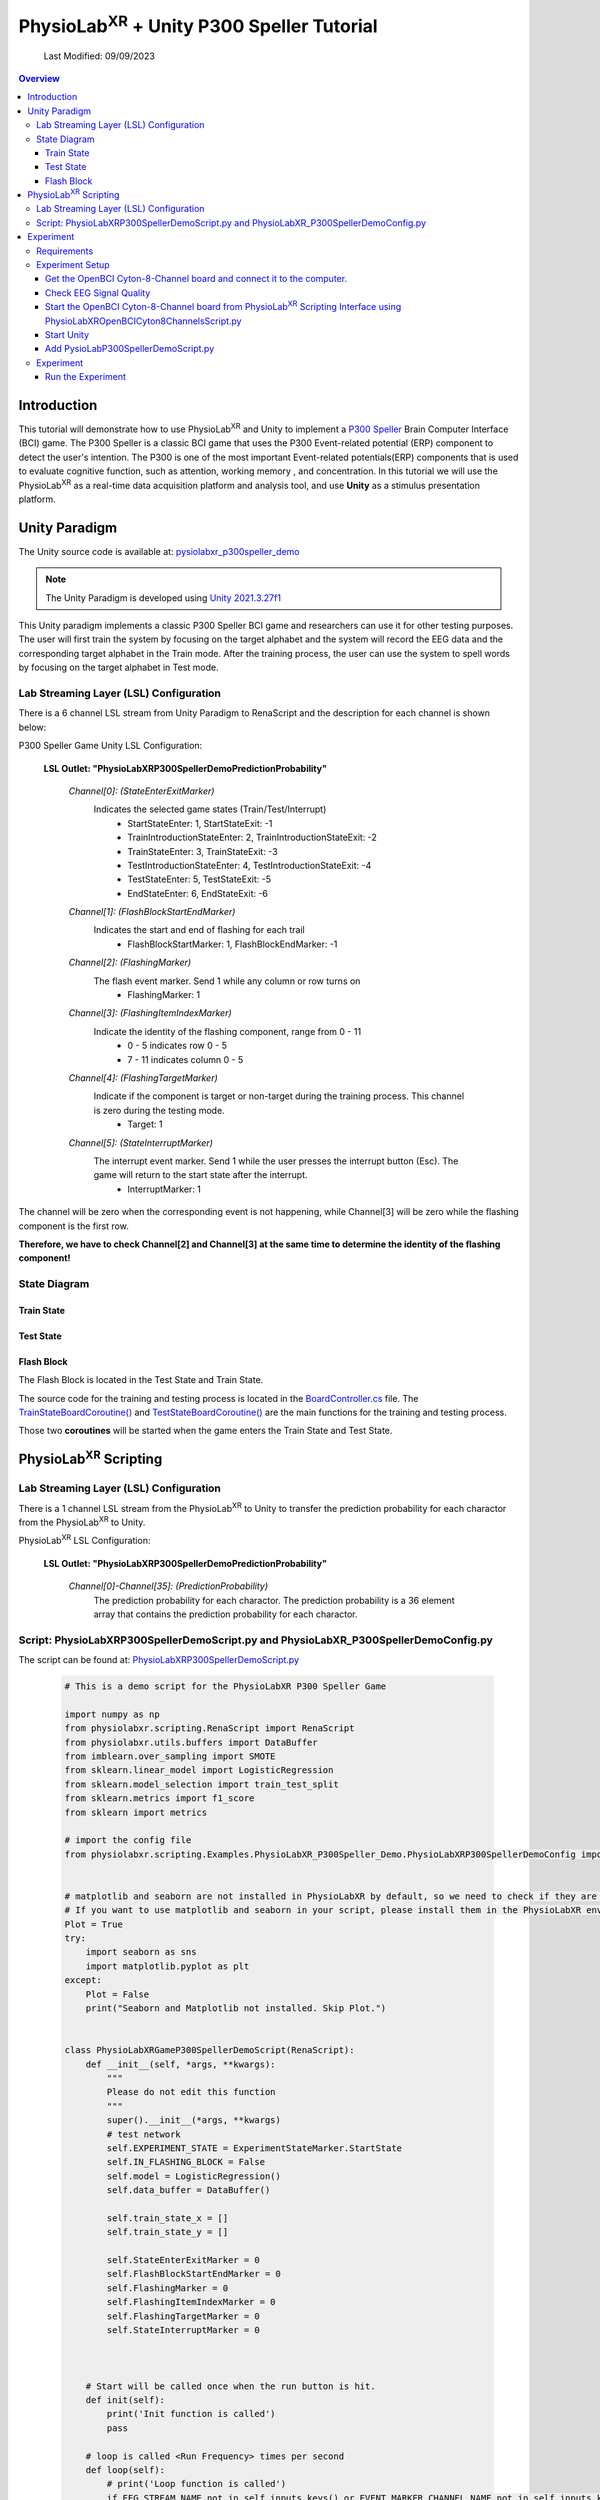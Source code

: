 .. _tutorial p300:


#############
PhysioLab\ :sup:`XR` + Unity P300 Speller Tutorial
#############

    Last Modified: 09/09/2023

.. contents:: Overview

*************
Introduction
*************

This tutorial will demonstrate how to use PhysioLab\ :sup:`XR` and Unity to implement a `P300 Speller <https://www.frontiersin.org/articles/10.3389/fnhum.2019.00261/full>`_
Brain Computer Interface (BCI) game.
The P300 Speller is a classic BCI game that uses the P300 Event-related potential (ERP) component to detect the user's intention.
The P300 is one of the most important Event-related potentials(ERP) components that is used to evaluate cognitive function, such as attention, working memory , and concentration.
In this tutorial we will use the PhysioLab\ :sup:`XR` as a real-time data acquisition platform and analysis tool, and use **Unity** as a stimulus presentation platform.


.. image:: media/PhysioLabXRP300SpellerDemo-IntroductionImage.png
    :width: 1080




*************
Unity Paradigm
*************

The Unity source code is available at: `pysiolabxr_p300speller_demo <https://github.com/HaowenWeiJohn/PysioLabXR_P300Speller_Demo.git>`_

.. note::
    The Unity Paradigm is developed using `Unity 2021.3.27f1 <https://unity3d.com/get-unity/download/archive>`_


This Unity paradigm implements a classic P300 Speller BCI game and researchers can use it for other testing purposes.
The user will first train the system by focusing on the target alphabet and the system will record the EEG data and the corresponding target alphabet in the Train mode.
After the training process, the user can use the system to spell words by focusing on the target alphabet in Test mode.



=======
Lab Streaming Layer (LSL) Configuration
=======
There is a 6 channel LSL stream from Unity Paradigm to RenaScript and the description for each channel is shown below:

P300 Speller Game Unity  LSL  Configuration:

    **LSL Outlet: "PhysioLabXRP300SpellerDemoPredictionProbability"**

        *Channel[0]: (StateEnterExitMarker)*
            Indicates the selected game states (Train/Test/Interrupt)
                - StartStateEnter: 1, StartStateExit: -1
                - TrainIntroductionStateEnter: 2, TrainIntroductionStateExit: -2
                - TrainStateEnter: 3, TrainStateExit: -3
                - TestIntroductionStateEnter: 4, TestIntroductionStateExit: -4
                - TestStateEnter: 5, TestStateExit: -5
                - EndStateEnter: 6, EndStateExit: -6



        *Channel[1]: (FlashBlockStartEndMarker)*
            Indicates the start and end of flashing for each trail
                - FlashBlockStartMarker: 1, FlashBlockEndMarker: -1


        *Channel[2]: (FlashingMarker)*
            The flash event marker. Send 1 while any column or row turns on
                - FlashingMarker: 1

        *Channel[3]: (FlashingItemIndexMarker)*
            Indicate the identity of the flashing component, range from 0 - 11
                - 0 - 5 indicates row 0 - 5
                - 7 - 11 indicates column 0 - 5



        *Channel[4]: (FlashingTargetMarker)*
            Indicate if the component is target or non-target during the training process. This channel is zero during the testing mode.
                - Target: 1


        *Channel[5]: (StateInterruptMarker)*
            The interrupt event marker. Send 1 while the user presses the interrupt button (Esc). The game will return to the start state after the interrupt.
                - InterruptMarker: 1


The channel will be zero when the corresponding event is not happening,
while Channel[3] will be zero while the flashing component is the first row.

**Therefore, we have to check Channel[2] and Channel[3] at the same time to determine the identity of the flashing component!**



=======
State Diagram
=======


Train State
************
.. image:: media/PhysioLabXRP300SpellerDemo-TrainStateDiagram.png
    :width: 2560


Test State
************

.. image:: media/PhysioLabXRP300SpellerDemo-TestStateDiagram.png
    :width: 2560


Flash Block
***********
.. image:: media/PhysioLabXRP300SpellerDemo-FlashBlockBoardController.png
    :width: 900
The Flash Block is located in the Test State and Train State.


The source code for the training and testing process is located in the `BoardController.cs <https://github.com/HaowenWeiJohn/PysioLabXR_P300Speller_Demo/blob/main/Assets/Scripts/Others/BoardController.cs>`_ file.
The
`TrainStateBoardCoroutine() <https://github.com/HaowenWeiJohn/PysioLabXR_P300Speller_Demo/blob/963f997522d68d43198caec110388f1886419307/Assets/Scripts/Others/BoardController.cs#L123>`_
and
`TestStateBoardCoroutine() <https://github.com/HaowenWeiJohn/PysioLabXR_P300Speller_Demo/blob/963f997522d68d43198caec110388f1886419307/Assets/Scripts/Others/BoardController.cs#L203>`_
are the main functions for the training and testing process.

Those two **coroutines** will be started when the game enters the Train State and Test State.

*************
PhysioLab\ :sup:`XR` Scripting
*************


=======
Lab Streaming Layer (LSL) Configuration
=======

There is a 1 channel LSL stream from the PhysioLab\ :sup:`XR` to Unity to transfer the prediction probability for each charactor from the PhysioLab\ :sup:`XR` to Unity.

PhysioLab\ :sup:`XR` LSL Configuration:

    **LSL Outlet: "PhysioLabXRP300SpellerDemoPredictionProbability"**

        *Channel[0]-Channel[35]: (PredictionProbability)*
            The prediction probability for each charactor.
            The prediction probability is a 36 element array that contains the prediction probability for each charactor.



=======
Script: PhysioLabXRP300SpellerDemoScript.py and PhysioLabXR_P300SpellerDemoConfig.py
=======

The script can be found at: `PhysioLabXRP300SpellerDemoScript.py <https://github.com/PhysioLabXR/PhysioLabXR/blob/master/physiolabxr/scripting/Examples/PhysioLabXR_P300Speller_Demo/PhysioLabXRP300SpellerDemoScript.py>`_

    .. code-block:: python

        # This is a demo script for the PhysioLabXR P300 Speller Game

        import numpy as np
        from physiolabxr.scripting.RenaScript import RenaScript
        from physiolabxr.utils.buffers import DataBuffer
        from imblearn.over_sampling import SMOTE
        from sklearn.linear_model import LogisticRegression
        from sklearn.model_selection import train_test_split
        from sklearn.metrics import f1_score
        from sklearn import metrics

        # import the config file
        from physiolabxr.scripting.Examples.PhysioLabXR_P300Speller_Demo.PhysioLabXRP300SpellerDemoConfig import *


        # matplotlib and seaborn are not installed in PhysioLabXR by default, so we need to check if they are installed before importing them
        # If you want to use matplotlib and seaborn in your script, please install them in the PhysioLabXR environment following the instructions in the PhysioLabXR documentation
        Plot = True
        try:
            import seaborn as sns
            import matplotlib.pyplot as plt
        except:
            Plot = False
            print("Seaborn and Matplotlib not installed. Skip Plot.")


        class PhysioLabXRGameP300SpellerDemoScript(RenaScript):
            def __init__(self, *args, **kwargs):
                """
                Please do not edit this function
                """
                super().__init__(*args, **kwargs)
                # test network
                self.EXPERIMENT_STATE = ExperimentStateMarker.StartState
                self.IN_FLASHING_BLOCK = False
                self.model = LogisticRegression()
                self.data_buffer = DataBuffer()

                self.train_state_x = []
                self.train_state_y = []

                self.StateEnterExitMarker = 0
                self.FlashBlockStartEndMarker = 0
                self.FlashingMarker = 0
                self.FlashingItemIndexMarker = 0
                self.FlashingTargetMarker = 0
                self.StateInterruptMarker = 0



            # Start will be called once when the run button is hit.
            def init(self):
                print('Init function is called')
                pass

            # loop is called <Run Frequency> times per second
            def loop(self):
                # print('Loop function is called')
                if EEG_STREAM_NAME not in self.inputs.keys() or EVENT_MARKER_CHANNEL_NAME not in self.inputs.keys():
                    # if no event marker or no eeg stream, we do not do anything
                    print('No EEG stream or no event marker stream, return')
                    # state is None, and Flashing is False. We interrupt the experiment
                    self.EXPERIMENT_STATE = None
                    self.IN_FLASHING_BLOCK = False
                    return

                event_marker_data = self.inputs.get_data(EVENT_MARKER_CHANNEL_NAME)
                event_marker_timestamps = self.inputs.get_timestamps(EVENT_MARKER_CHANNEL_NAME)
                # print(event_marker_data)
                # in this example, we only care about the Train, Test, Interrupt, and Block Start/Block end markers
                # process event markers
                # try:
                for event_index, event_marker_timestamp in enumerate(event_marker_timestamps):
                    event_marker = event_marker_data[:, event_index]

                    self.StateEnterExitMarker = event_marker[EventMarkerChannelInfo.StateEnterExitMarker]
                    self.FlashBlockStartEndMarker = event_marker[EventMarkerChannelInfo.FlashBlockStartEndMarker]
                    self.FlashingMarker = event_marker[EventMarkerChannelInfo.FlashingMarker]
                    self.FlashingItemIndexMarker = event_marker[EventMarkerChannelInfo.FlashingItemIndexMarker]
                    self.FlashingTargetMarker = event_marker[EventMarkerChannelInfo.FlashingTargetMarker]
                    self.StateInterruptMarker = event_marker[EventMarkerChannelInfo.StateInterruptMarker]

                    if self.StateInterruptMarker:
                        # state is None, and Flashing is False. We interrupt the experiment
                        self.EXPERIMENT_STATE = None
                        self.IN_FLASHING_BLOCK = False

                    elif self.StateEnterExitMarker:
                        self.switch_state(self.StateEnterExitMarker)

                    elif self.FlashBlockStartEndMarker:
                        print('Block Start/End Marker: ', self.FlashBlockStartEndMarker)

                        if self.FlashBlockStartEndMarker == 1:  # flash start
                            self.IN_FLASHING_BLOCK = True
                            print('Start Flashing Block')
                            self.inputs.clear_up_to(event_marker_timestamp)
                            # self.data_buffer.update_buffers(self.inputs.buffer)
                        if self.FlashBlockStartEndMarker == -1:  # flash end
                            self.IN_FLASHING_BLOCK = False
                            print('End Flashing Block')
                            if self.EXPERIMENT_STATE == ExperimentStateMarker.TrainState:
                                # train callback
                                self.train_callback()
                                pass
                            elif self.EXPERIMENT_STATE == ExperimentStateMarker.TestState:
                                # test callback
                                self.test_callback()
                                pass
                    elif self.FlashingMarker:  # flashing
                        print('Flashing Marker: ', self.FlashingMarker)
                        print('Flashing Target Marker: ', self.FlashingTargetMarker)
                        print('Flashing Item Index Marker: ', self.FlashingItemIndexMarker)
                    else:
                        pass
                # except Exception as e:
                #     print(e)
                #     return

                # if flashing
                if self.IN_FLASHING_BLOCK:
                    # the event marker in the buffer only contains the event marker in the current flashing block
                    self.data_buffer.update_buffers(self.inputs.buffer)
                    # print('In Flashing Block, save data to buffer')

                self.inputs.clear_buffer_data()


            def switch_state(self, new_state):
                if new_state == ExperimentStateMarker.StartState:
                    print('Start State')
                    self.EXPERIMENT_STATE = ExperimentStateMarker.StartState

                elif new_state == ExperimentStateMarker.TrainIntroductionState:
                    print('Train Introduction State')
                    self.EXPERIMENT_STATE = ExperimentStateMarker.TrainIntroductionState

                elif new_state == ExperimentStateMarker.TrainState:
                    print('Train State')
                    self.EXPERIMENT_STATE = ExperimentStateMarker.TrainState

                elif new_state == ExperimentStateMarker.TestIntroductionState:
                    print('Test Introduction State')
                    self.EXPERIMENT_STATE = ExperimentStateMarker.TestIntroductionState

                elif new_state == ExperimentStateMarker.TestState:
                    print('Test State')
                    self.EXPERIMENT_STATE = ExperimentStateMarker.TestState

                elif new_state == ExperimentStateMarker.EndState:
                    print('End State')
                    self.EXPERIMENT_STATE = ExperimentStateMarker.EndState

                else:
                    print('Exit Current State: ', new_state)
                    self.EXPERIMENT_STATE = None

            def train_callback(self):
                # train callback


                flash_timestamps = self.data_buffer.get_timestamps(EVENT_MARKER_CHANNEL_NAME)
                eeg_timestamps = self.data_buffer.get_timestamps(EEG_STREAM_NAME)
                eeg_epoch_start_indices = np.searchsorted(eeg_timestamps, flash_timestamps, side='left')

                sample_before_epoch = np.floor(EEG_EPOCH_T_MIN * EEG_SAMPLING_RATE).astype(int)
                sample_after_epoch = np.floor(EEG_EPOCH_T_MAX * EEG_SAMPLING_RATE).astype(int)
                for eeg_epoch_start_index in eeg_epoch_start_indices:
                    eeg_epoch = self.data_buffer.get_data(EEG_STREAM_NAME)[:, eeg_epoch_start_index+sample_before_epoch:eeg_epoch_start_index+sample_after_epoch]
                    self.train_state_x.append(eeg_epoch)

                labels = self.data_buffer.get_data(EVENT_MARKER_CHANNEL_NAME)[EventMarkerChannelInfo.FlashingTargetMarker, :]
                self.train_state_y.extend(labels)

                # train based on all the data in the buffer
                x = np.array(self.train_state_x)
                y = np.array(self.train_state_y)
                print("Train On Data: ", x.shape, y.shape)
                train_logistic_regression(x, y, self.model, test_size=0.1)
                self.data_buffer.clear_buffer_data() # clear the buffer data for the next flashing block
                pass

            def test_callback(self):
                # test callback

                x = []

                flash_timestamps = self.data_buffer.get_timestamps(EVENT_MARKER_CHANNEL_NAME)
                eeg_timestamps = self.data_buffer.get_timestamps(EEG_STREAM_NAME)
                eeg_epoch_start_indices = np.searchsorted(eeg_timestamps, flash_timestamps, side='left')

                sample_before_epoch = np.floor(EEG_EPOCH_T_MIN * EEG_SAMPLING_RATE).astype(int)
                sample_after_epoch = np.floor(EEG_EPOCH_T_MAX * EEG_SAMPLING_RATE).astype(int)

                for eeg_epoch_start_index in eeg_epoch_start_indices:
                    eeg_epoch = self.data_buffer.get_data(EEG_STREAM_NAME)[:, eeg_epoch_start_index+sample_before_epoch:eeg_epoch_start_index+sample_after_epoch]
                    x.append(eeg_epoch)

                # predict based on all the data in the buffer
                x = np.array(x)
                x = x.reshape(x.shape[0], -1)
                y_target_probabilities = self.model.predict_proba(x)[:, 1]
                print(y_target_probabilities)
                flashing_item_indices = self.data_buffer.get_data(EVENT_MARKER_CHANNEL_NAME)[EventMarkerChannelInfo.FlashingItemIndexMarker, :]
                flashing_item_indices = np.array(flashing_item_indices).astype(int)
                probability_matrix = np.zeros(shape=np.array(Board).shape)
                for flashing_item_index, y_target_probability in zip(flashing_item_indices, y_target_probabilities):
                    if flashing_item_index<=5: # this is row index
                        row_index = flashing_item_index
                        probability_matrix[row_index, :] += y_target_probability
                    else: # this is column index, we need -6 to get the column index
                        column_index = flashing_item_index-6
                        probability_matrix[:, column_index] += y_target_probability

                # normalize the probability matrix to 0 to 1
                probability_matrix = probability_matrix / len(flashing_item_indices/24)


                self.set_output(PREDICTION_PROBABILITY_CHANNEL_NAME, probability_matrix.flatten())
                print("Prediction Probability Sent")

                self.data_buffer.clear_buffer_data()


                print(probability_matrix)

                # plot the probability matrix
                if Plot:
                    plt.imshow(probability_matrix, cmap='hot', interpolation='nearest')
                    plt.show()



            # cleanup is called when the stop button is hit
            def cleanup(self):
                self.model = None
                print('Cleanup function is called')

        def train_logistic_regression(X, y, model, test_size=0.2):
            """
            Trains a logistic regression model on the input data and prints the confusion matrix.

            Args:
                X (np.ndarray): Input features.
                y (np.ndarray): Target variable.
                model (LogisticRegression): An instance of LogisticRegression from scikit-learn.
                test_size (float): Proportion of the data to reserve for testing. Default is 0.2.

            Returns:
                None.

            Raises:
                TypeError: If model is not an instance of LogisticRegression.
                ValueError: If test_size is not between 0 and 1.

            """
            # Check if model is an instance of LogisticRegression
            if not isinstance(model, LogisticRegression):
                raise TypeError("model must be an instance of LogisticRegression.")

            # Check if test_size is between 0 and 1
            if test_size <= 0 or test_size >= 1:
                raise ValueError("test_size must be between 0 and 1.")

            # Split the data into training and testing sets
            x_train, x_test, y_train, y_test = train_test_split(X, y, stratify=y, test_size=test_size)
            rebalance_classes(x_train, y_train, by_channel=True)

            # Reshape the data. This is simple logistic regression, so we flatten the input x
            x_train = x_train.reshape(x_train.shape[0], -1)
            x_test = x_test.reshape(x_test.shape[0], -1)

            # Fit the model to the training data and make predictions on the test data
            model.fit(x_train, y_train)
            y_pred = model.predict(x_test)

            # plot the confusion matrix

            confusion_matrix(y_test, y_pred)

        def confusion_matrix(y_test: np.ndarray, y_pred: np.ndarray) -> None:
            """
            Plots a confusion matrix for the predicted vs. actual labels and prints the accuracy score.

            Args:
                y_test (np.ndarray): Actual labels of the test set.
                y_pred (np.ndarray): Predicted labels of the test set.

            Returns:
                None.

            Raises:
                TypeError: If either y_test or y_pred are not numpy arrays.

            """
            # Check if y_test and y_pred are numpy arrays
            if not isinstance(y_test, np.ndarray) or not isinstance(y_pred, np.ndarray):
                raise TypeError("y_test and y_pred must be numpy arrays.")

            # Calculate the confusion matrix and f1 score
            cm = metrics.confusion_matrix(y_test, y_pred)
            print("Confusion Matrix:")
            print(cm)
            score = f1_score(y_test, y_pred, average='macro')
            print("F1 Score (Macro): {:.2f}".format(score))

            if Plot:
                # Create a heatmap of the confusion matrix
                plt.figure(figsize=(9, 9))
                sns.heatmap(cm, annot=True, fmt=".3f", linewidths=.5, square=True, cmap='Blues_r')
                plt.ylabel('Actual label')
                plt.xlabel('Predicted label')
                all_sample_title = 'Accuracy Score: {0}'.format(score)
                plt.title(all_sample_title, size=15)
                plt.show()

        def rebalance_classes(x, y, by_channel=False):
            """
            Resamples the data to balance the classes using SMOTE algorithm.

            Parameters:
                x (np.ndarray): Input data array of shape (epochs, channels, samples).
                y (np.ndarray): Target labels array of shape (epochs,).
                by_channel (bool): If True, balance the classes separately for each channel. Otherwise,
                    balance the classes for the whole input data.

            Returns:
                tuple: A tuple containing the resampled input data and target labels as numpy arrays.
            """
            epoch_shape = x.shape[1:]

            if by_channel:
                y_resample = None
                channel_data = []
                channel_num = epoch_shape[0]

                # Loop through each channel and balance the classes separately
                for channel_index in range(0, channel_num):
                    sm = SMOTE(k_neighbors=5, random_state=42)
                    x_channel = x[:, channel_index, :]
                    x_channel, y_resample = sm.fit_resample(x_channel, y)
                    channel_data.append(x_channel)

                # Expand dimensions for each channel array and concatenate along the channel axis
                channel_data = [np.expand_dims(x, axis=1) for x in channel_data]
                x = np.concatenate([x for x in channel_data], axis=1)
                y = y_resample

            else:
                # Reshape the input data to 2D array and balance the classes
                x = np.reshape(x, newshape=(len(x), -1))
                sm = SMOTE(random_state=42)
                x, y = sm.fit_resample(x, y)

                # Reshape the input data back to its original shape
                x = np.reshape(x, newshape=(len(x),) + epoch_shape)

            return x, y

        # END CLASS

The configuration file can be found in
`PhysioLabXR_P300SpellerDemoConfig.py <https://github.com/PhysioLabXR/PhysioLabXR/blob/master/physiolabxr/scripting/Examples/PhysioLabXR_P300Speller_Demo/PhysioLabXRP300SpellerDemoConfig.py>`_.

    .. code-block:: python

        from enum import Enum

        import numpy as np

        # OpenBCI Stream Name
        EEG_STREAM_NAME = 'OpenBCICyton8Channels'
        EVENT_MARKER_CHANNEL_NAME = 'PhysioLabXRP300SpellerDemoEventMarker'
        PREDICTION_PROBABILITY_CHANNEL_NAME = "PhysioLabXRP300SpellerDemoPredictionProbability"

        # Sampling Rate
        EEG_SAMPLING_RATE = 250

        # eeg channel number
        EEG_CHANNEL_NUM = 8

        # epoch configuration
        EEG_EPOCH_T_MIN = -0.2
        EEG_EPOCH_T_MAX = 1.0


        # eeg channels from cython 8 board
        EEG_CHANNEL_NAMES = [
            "Fz",
            "Cz",
            "Pz",
            "C3",
            "C4",
            "P3",
            "P4",
            "O1"
        ]


        class IndexClass(int, Enum):
            pass

        class EventMarkerChannelInfo(IndexClass):
            StateEnterExitMarker = 0,
            FlashBlockStartEndMarker = 1,
            FlashingMarker = 2,
            FlashingItemIndexMarker = 3,  # the 0 - 5 is row, 7 - 11 is column
            FlashingTargetMarker = 4,
            StateInterruptMarker = 5,

        class ExperimentStateMarker(IndexClass):
            StartState = 1,
            TrainIntroductionState = 2,
            TrainState = 3,
            TestIntroductionState = 4,
            TestState = 5,
            EndState = 6,

            # # this is not included in the unity paradigm
            # IDLEState = 7


        ROW_FLASH_MARKER_LIST = [0, 1, 2, 3, 4, 5]
        COL_FLASH_MARKER_LIST = [7, 8, 9, 10, 11]
        Target_Flash_Marker = 1
        Non_Target_Flash_Marker = 0

        Board = [['A', 'B', 'C', 'D', 'E', 'F'],
                 ['G', 'H', 'I', 'J', 'K', 'L'],
                 ['M', 'N', 'O', 'P', 'Q', 'R'],
                 ['S', 'T', 'U', 'V', 'W', 'X'],
                 ['Y', 'Z', '0', '1', '2', '3'],
                 ['4', '5', '6', '7', '8', '9']]

The configuration file is located in the same directory with the script file, and all the configurations
should be imported into the script file. The configuration file includes the following configurations:

    * **EEG_STREAM_NAME**: The name of the EEG stream.
    * **EVENT_MARKER_CHANNEL_NAME**: The name of the event marker channel.
    * **PREDICTION_PROBABILITY_CHANNEL_NAME**: The name of the prediction probability channel.
    * **EEG_SAMPLING_RATE**: The sampling rate of the EEG stream.
    * **EEG_CHANNEL_NUM**: The number of EEG channels.
    * **EEG_EPOCH_T_MIN**: The minimum time of the epoch.
    * **EEG_EPOCH_T_MAX**: The maximum time of the epoch.
    * **EEG_CHANNEL_NAMES**: The names of the EEG channels.
    * **EventMarkerChannelInfo**: The class that defines the event marker channel information.
    * **ExperimentStateMarker**: The class that defines the experiment state marker.
    * **ROW_FLASH_MARKER_LIST**: The list of the row flash marker.
    * **COL_FLASH_MARKER_LIST**: The list of the column flash marker.
    * **Target_Flash_Marker**: The target flash marker.
    * **Non_Target_Flash_Marker**: The non-target flash marker.
    * **Board**: The board of the P300 speller.







*************
Experiment
*************

This experiment implemented the P300 Speller Brain Computer Interface using RenaLabApp and a customized Unity Paradigm.
The similar setup can be extended to other human subject studies that include real time data acquisition and customized
experiment environment. The P300 is one of the most important Event-related potentials(ERP)
components that is used to evaluate cognitive function, such as attention, working memory , and concentration.
A peak occurs 300 ms after the expected event happened.

The Unity Paradigm hosts a six by five board that includes 26 alphabets, from A to Z, and 10 numbers, from 0 to 9.


During the training period, the user is instructed to focus on a particular letter(instructed in green),
and each roll and column will be flashed n times; therefore, there are n x 12 samples for flash block.
After the training mode, the user can go to the testing mode. Similarly, the user will focus on one character
during each trail, but without instruction. The predicted result will be typed in the text input box.

=======
Requirements
=======




1. PhysioLab\ :sup:`XR`: `physiolabxr <https://github.com/PhysioLabXR/PhysioLabXR/tree/master>`_
2. Unity project download from: `pysiolabxr_p300speller_demo <https://github.com/HaowenWeiJohn/PysioLabXR_P300Speller_Demo.git>`_
3. OpenBCI: `Cyton-8-Channel <https://shop.openbci.com/collections/frontpage/products/cyton-biosensing-board-8-channel?variant=38958638540>`_
    Channel Selection: Fz, Cz, Pz, C3, C4, P3, P4, O1.



=======
Experiment Setup
=======

In this experiment, all the required scripts are included in your local directory: *physiolabxr/scripting/Examples/PhysioLabXR_P300Speller_Demo*,
and can also be found in the `pysiolabxr_p300speller_demo <https://github.com/PhysioLabXR/PhysioLabXR/tree/master/physiolabxr/scripting/Examples/PhysioLabXR_P300Speller_Demo>`_.

Get the OpenBCI Cyton-8-Channel board and connect it to the computer.
************

For this step, please refer to: `OpenBCI Cyton Getting Started Guide <https://docs.openbci.com/GettingStarted/Boards/CytonGS/>`_.
It is very important to complete the `FTDI Driver Installation <https://docs.openbci.com/Troubleshooting/FTDI_Fix_Windows/>`_ before starting the experiment.
The Latency timer should be set to 1 ms (the default value is 16 ms) to reduce the latency.

.. raw:: html

        <div style="position: relative; padding-bottom: 56.25%; height: 0; overflow: hidden; max-width: 100%; height: auto;">
            <video id="autoplay-video8" autoplay controls loop muted playsinline style="position: absolute; top: 0; left: 0; width: 100%; height: 100%;">
                <source src="_static/PhysioLabXRP300SpellerDemo-FTDIFix.mp4" type="video/mp4">
                Your browser does not support the video tag.
            </video>
        </div>

Check EEG Signal Quality
************

You can use the OpenBCI GUI to check the EEG signal quality. Same as the previous step, please refer to `OpenBCI Cyton Getting Started Guide <https://docs.openbci.com/GettingStarted/Boards/CytonGS/>`_ to use OpenBCI GUI to check the impedance of each channel.

.. raw:: html

        <div style="position: relative; padding-bottom: 56.25%; height: 0; overflow: hidden; max-width: 100%; height: auto;">
            <video id="autoplay-video8" autoplay controls loop muted playsinline style="position: absolute; top: 0; left: 0; width: 100%; height: 100%;">
                <source src="_static/PhysioLabXRP300SpellerDemo-OpenBCICyton8ChannelsCheckSignalQuality.mp4" type="video/mp4">
                Your browser does not support the video tag.
            </video>
        </div>



Start the OpenBCI Cyton-8-Channel board from PhysioLab\ :sup:`XR` Scripting Interface using PhysioLabXROpenBCICyton8ChannelsScript.py
************

The script can be downloaded from `PhysioLabXROpenBCICyton8ChannelsScript.py <https://github.com/PhysioLabXR/PhysioLabXR/blob/master/physiolabxr/scripting/Examples/PhysioLabXR_P300Speller_Demo/PhysioLabXROpenBCICyton8ChannelsScript.py>`_.

    .. code-block:: python

        # This is an example script for PhysioLabXR. It is a simple script that reads data from OpenBCI Cyton 8 Channels and sends it to Lab Streaming Layer.
        # The output stream name is "OpenBCICyton8Channels"


        import time

        import brainflow
        import pylsl
        from brainflow.board_shim import BoardShim, BrainFlowInputParams

        from physiolabxr.scripting.RenaScript import RenaScript


        class PhysioLabXROpenBCICyton8ChannelsScript(RenaScript):
            def __init__(self, *args, **kwargs):
                """
                Please do not edit this function
                """
                super().__init__(*args, **kwargs)


            # Start will be called once when the run button is hit.
            def init(self):
                # check if the parameters are set

                if "serial_port" not in self.params: # check
                    while True:
                        print("serial_port is not set. Please set it in the parameters tab (e.g. COM3)")
                        time.sleep(1)
                else:
                    if type(self.params["serial_port"]) is not str:
                        while True:
                            print("serial_port should be a string (e.g. COM3)")
                            time.sleep(1)



                print("serial_port: ", self.params["serial_port"])

                # try init board
                self.brinflow_input_params = BrainFlowInputParams()

                # assign serial port from params to brainflow input params
                self.brinflow_input_params.serial_port = self.params["serial_port"]

                self.brinflow_input_params.ip_port = 0
                self.brinflow_input_params.mac_address = ''
                self.brinflow_input_params.other_info = ''
                self.brinflow_input_params.serial_number = ''
                self.brinflow_input_params.ip_address = ''
                self.brinflow_input_params.ip_protocol = 0
                self.brinflow_input_params.timeout = 0
                self.brinflow_input_params.file = ''

                # set board id to Cyton 8-channel (0)
                self.board_id = 0 # Cyton 8-channel

                try:
                    self.board = BoardShim(self.board_id, self.brinflow_input_params)
                    self.board.prepare_session()
                    self.board.start_stream(45000, '') # 45000 is the default and recommended ring buffer size
                    print("OpenBCI Cyton 8 Channels. Sensor Start.")
                except brainflow.board_shim.BrainFlowError:
                    while True:
                        print('Board is not ready. Start Fild. Please check the serial port and try again.')
                        time.sleep(1)


            # loop is called <Run Frequency> times per second
            def loop(self):
                timestamp_channel = self.board.get_timestamp_channel(0)
                eeg_channels = self.board.get_eeg_channels(0)
                # print(timestamp_channel)
                # print(eeg_channels)

                data = self.board.get_board_data()

                timestamps = data[timestamp_channel]
                data = data[eeg_channels]

                absolute_time_to_lsl_time_offset = time.time() - pylsl.local_clock()
                timestamps = timestamps - absolute_time_to_lsl_time_offset # remove the offset between lsl clock and absolute time
                self.set_output(stream_name="OpenBCICyton8Channels", data=data, timestamp=timestamps)


            # cleanup is called when the stop button is hit
            def cleanup(self):
                print('Stop OpenBCI Cyton 8 Channels. Sensor Stop.')


1. Go to the `Script Tab <Scripting.html>`_ and click the *Add* button to start the script. You can either create a new script and replace the content provided above, or select *PhysioLabXROpenBCICyton8ChannelsScript.py* located in the *physiolabxr/scripting/Examples/PhysioLabXR_P300Speller_Demo* directory. After adding the script, you will need to add the output stream in the *Output Widget* and parameters in the *Parameters Widget*.

2. Type the output stream name: *OpenBCICyton8Channels* in the *Output Widget* and click the *Add* button.

3. Keep the output type as *LSL* and *float32* and change the output channel number in the line edit to *8*. (We have 8 EEG channels in this experiment)

4. Type the parameter name: *serial_port* in the **Parameter Widget** and click the *Add* button.

5. Change the parameter type to *str* and type the serial port name in the line edit. (e.g. COM3) You can find this information in your device manager.

6. Below the text box with the path to your script, change the *Run Frequency (times per seconds)* to *>=40* Hz. (Higher frequency is recommended to reduce the latency, but the execution time for each loop also should be considered.)

7. Click the *Run* button to start the script.


.. raw:: html

        <div style="position: relative; padding-bottom: 56.25%; height: 0; overflow: hidden; max-width: 100%; height: auto;">
            <video id="autoplay-video8" autoplay controls loop muted playsinline style="position: absolute; top: 0; left: 0; width: 100%; height: 100%;">
                <source src="_static/PhysioLabXRP300SpellerDemo-PhysioLabXROpenBCICyton8ChannelsScript.mp4" type="video/mp4">
                Your browser does not support the video tag.
            </video>
        </div>




8. Go to the **Stream Tab** and type *OpenBCICyton8Channels* in *Add Widget* and the *Start Button* should be enabled already. Click the *Start Button* to start the stream.

9. Follow the instruction in `DSP <DSP.html>`_ to add filters to the stream. We need a Notch Filter with *60 Hz* target frequency and a Butterworth Bandpass Filter with *0.5 Hz* low cutoff frequency and *50 Hz* high cutoff frequency to the stream.

.. raw:: html

        <div style="position: relative; padding-bottom: 56.25%; height: 0; overflow: hidden; max-width: 100%; height: auto;">
            <video id="autoplay-video8" autoplay controls loop muted playsinline style="position: absolute; top: 0; left: 0; width: 100%; height: 100%;">
                <source src="_static/PhysioLabXRP300SpellerDemo-AddFilter.mp4" type="video/mp4">
                Your browser does not support the video tag.
            </video>
        </div>


Start Unity
************

1. Download the Unity project from the `PhysioLabXR_P300Speller_Demo <https://github.com/HaowenWeiJohn/PysioLabXR_P300Speller_Demo>`_ repository.

2. Start the Game by clicking the *Play* button in the Unity Editor. This will initiate the **PhysioLabXRP300SpellerDemoEventMarker** on Network. (You can also build the project and run the executable file.)

3. Go to **Stream Tab**. Type **PhysioLabXRP300SpellerDemoEventMarker** in the *Add Widget* and click the *Start Button* to start the stream.

.. raw:: html

        <div style="position: relative; padding-bottom: 56.25%; height: 0; overflow: hidden; max-width: 100%; height: auto;">
            <video id="autoplay-video8" autoplay controls loop muted playsinline style="position: absolute; top: 0; left: 0; width: 100%; height: 100%;">
                <source src="_static/PhysioLabXRP300SpellerDemo-StartUnity.mp4" type="video/mp4">
                Your browser does not support the video tag.
            </video>
        </div>


Add PysioLabP300SpellerDemoScript.py
************

1. Go to the `Script Tab <Scripting.html>`_ and click the *Add* button to start the script. You can either create a new script and replace with *PhysioLabXRP300SpellerDemoScript.py* we mentioned above, or select *PhysioLabP300SpellerDemoScript.py* located in the *physiolabxr/scripting/Examples/PhysioLabXR_P300Speller_Demo* directory.

2. We need to add the Event Marker stream and EEG Stream as an input to the script. Type the stream name: *OpenBCICyton8Channels* in the *Input Widget* and click the *Add* button. Repeat this step for the *PhysioLabXRP300SpellerDemoEventMarker* stream.

3. Type the parameter name *PhysioLabXRP300SpellerDemoPredictionProbability* in the *Outputs Widget* and click the *Add* button. Keep the output type as *LSL* and *float32* and change the output channel number in the line edit to *36*. Each channel represents the probability of one character, and we have 36 characters in total. (A-Z, 0-9)

4. Below the text box with the path to your script, change the *Run Frequency (times per seconds)* to *>=20* Hz. (Higher frequency is recommended to reduce the latency, but the execution time for each loop also should be considered.)

5. Click the *Run* button to start the script.

6. Now you can add the *PhysioLabXRP300SpellerDemoPredictionProbability* stream in the **Stream Tab** and click the *Start Button* to start the stream.

.. raw:: html

        <div style="position: relative; padding-bottom: 56.25%; height: 0; overflow: hidden; max-width: 100%; height: auto;">
            <video id="autoplay-video8" autoplay controls loop muted playsinline style="position: absolute; top: 0; left: 0; width: 100%; height: 100%;">
                <source src="_static/PhysioLabXRP300SpellerDemo-PysioLabP300SpellerDemoScript.mp4" type="video/mp4">
                Your browser does not support the video tag.
            </video>
        </div>


====================
Experiment
====================

At this point, we have two scripts running in the **Script Tab**

1. *PysioLabP300SpellerDemoScript.py*: This script receives the *OpenBCICyton8Channels* stream from the OpenBCI Cyton 8 Channels and *PhysioLabXRP300SpellerDemoEventMarker* stream from the Unity platform. It also sends the *PhysioLabXRP300SpellerDemoPredictionProbability* stream to the Unity platform and *Stream Tab* just for visualization purpose.

2. *PhysioLabXROpenBCICyton8ChannelsScript.py*: This script connect the OpenBCI Cyton 8 Channels via `brainflow <https://brainflow.readthedocs.io/en/stable/>`_ and send the *OpenBCICyton8Channels* stream to the local network through LSL.

Three Streams are running in the **Stream Tab**:

1. *OpenBCICyton8Channels*: This stream is sent from *PysioLabP300SpellerDemoScript.py*. Indicate the EEG data from the OpenBCI Cyton 8 Channels.

2. *PhysioLabXRP300SpellerDemoEventMarker*: This stream is from the Unity platform. Indicate the event marker for the P300 Speller.

3. *PhysioLabXRP300SpellerDemoPredictionProbability*: This stream is sent from the *PysioLabP300SpellerDemoScript.py* for visualization purpose. Indicate the prediction probability for each character in testing process.



Run the Experiment
************

1. The game start with a *Start State*. The participant can go to the next state by pressing the *Space* key.

2. The participant will enter the *TrainIntroduction State* and user must fill the parameters before the *Train State*.
    Configurable Parameters:
        - Train Chars: The characters that will be used in the training process. (e.g. ABCDEFGHIJKLMNOPQRSTUVWXYZ0123456789)
        - Repeat Times: The number of times to flash each column and row (e.g. 10)
        - Flash Interval: The interval between each flash in the training and testing process. (e.g. 0.1)
        - Flash Duration: The duration of each flash in the training and testing process. (e.g. 0.1)

.. note::
    The same setting will be applied to both training and testing process, except the *Train Chars* parameter. The *Train Chars* parameter will only be used in the training process.

3. After filling the parameters, the participant can press the *Space* key to start the training process. The participant will enter the *Train State* and the training process will start. The participant has to focus on the highlighted character at the beginning of each flash block.

4. After the training process, the the user will enter the *TestIntroduction State*. At this point, a logistic regression is trained based on the training data and the user can press the *Space* key to start the testing process.

5. During the testing process, the participant can chose any character by focusing on that character during the flash block. The character with the highest probability will be selected as the prediction. The participant can press the *Space* key to exit the testing process and go to the *End State*.

.. note::
    The participant can press the *Escape* key to exit the game at any time. This will return the participant to the *Start State*.


Here is the video for the complete experiment:

.. raw:: html

        <iframe width="560" height="315" src="https://www.youtube.com/embed/owTSQAcJNaM?autoplay=1&rel=0" frameborder="0" allowfullscreen></iframe>

